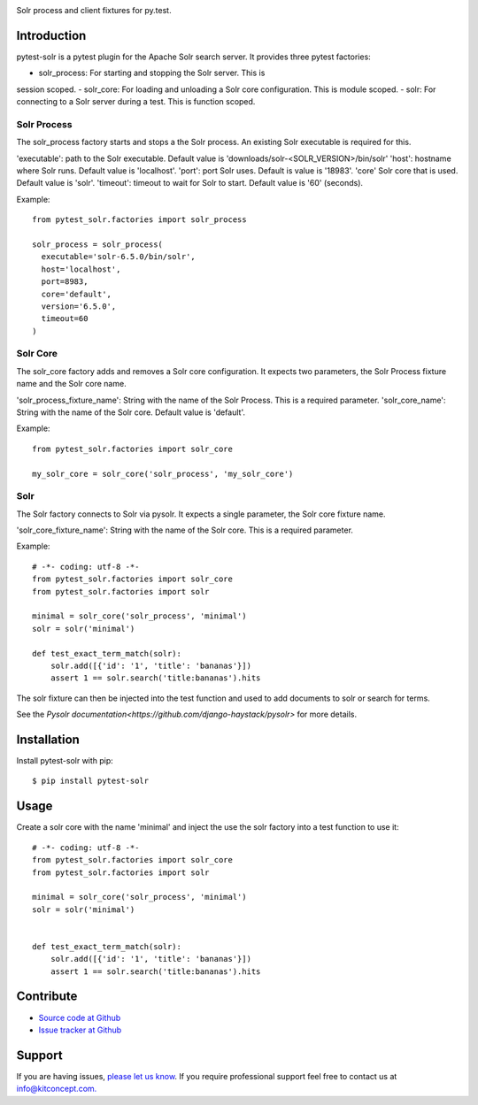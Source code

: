 .. image:: https://kitconcept.com/logo.png
   :height: 200px
   :width: 65px
   :alt: kitconcept
   :align: center
   :target: https://www.kitconcept.com/

.. image:: https://travis-ci.org/kitconcept/pytest-solr.svg?branch=master
    :target: https://travis-ci.org/kitconcept/pytest-solr

Solr process and client fixtures for py.test.

Introduction
------------

pytest-solr is a pytest plugin for the Apache Solr search server.
It provides three pytest factories:

- solr_process: For starting and stopping the Solr server. This is
session scoped.
- solr_core: For loading and unloading a Solr core configuration. This is module scoped.
- solr: For connecting to a Solr server during a test. This is function scoped.

Solr Process
^^^^^^^^^^^^

The solr_process factory starts and stops a the Solr process.
An existing Solr executable is required for this.

'executable': path to the Solr executable. Default value is 'downloads/solr-<SOLR_VERSION>/bin/solr'
'host': hostname where Solr runs. Default value is 'localhost'.
'port': port Solr uses. Default is value is '18983'.
'core' Solr core that is used. Default value is 'solr'.
'timeout': timeout to wait for Solr to start. Default value is '60' (seconds).

Example::

  from pytest_solr.factories import solr_process

  solr_process = solr_process(
    executable='solr-6.5.0/bin/solr',
    host='localhost',
    port=8983,
    core='default',
    version='6.5.0',
    timeout=60
  )


Solr Core
^^^^^^^^^

The solr_core factory adds and removes a Solr core configuration.
It expects two parameters, the Solr Process fixture name and the Solr core name.

'solr_process_fixture_name': String with the name of the Solr Process. This is a required parameter.
'solr_core_name': String with the name of the Solr core. Default value is 'default'.

Example::

  from pytest_solr.factories import solr_core

  my_solr_core = solr_core('solr_process', 'my_solr_core')

Solr
^^^^

The Solr factory connects to Solr via pysolr.
It expects a single parameter, the Solr core fixture name.

'solr_core_fixture_name': String with the name of the Solr core. This is a required parameter.

Example::

  # -*- coding: utf-8 -*-
  from pytest_solr.factories import solr_core
  from pytest_solr.factories import solr

  minimal = solr_core('solr_process', 'minimal')
  solr = solr('minimal')

  def test_exact_term_match(solr):
      solr.add([{'id': '1', 'title': 'bananas'}])
      assert 1 == solr.search('title:bananas').hits

The solr fixture can then be injected into the test function and used to add documents to solr or search for terms.

See the `Pysolr documentation<https://github.com/django-haystack/pysolr>` for more details.


Installation
------------

Install pytest-solr with pip::

  $ pip install pytest-solr


Usage
-----

Create a solr core with the name 'minimal' and inject the use the solr factory into a test function to use it::

    # -*- coding: utf-8 -*-
    from pytest_solr.factories import solr_core
    from pytest_solr.factories import solr

    minimal = solr_core('solr_process', 'minimal')
    solr = solr('minimal')


    def test_exact_term_match(solr):
        solr.add([{'id': '1', 'title': 'bananas'}])
        assert 1 == solr.search('title:bananas').hits


Contribute
----------

- `Source code at Github <https://github.com/kitconcept/pytest-solr>`_
- `Issue tracker at Github <https://github.com/kitconcept/pytest-solr/issues>`_


Support
-------

If you are having issues, `please let us know <https://github.com/kitconcept/pytest-solr/issues>`_. If you require professional support feel free to contact us at `info@kitconcept.com. <mailto:info@kitconcept.com>`_
